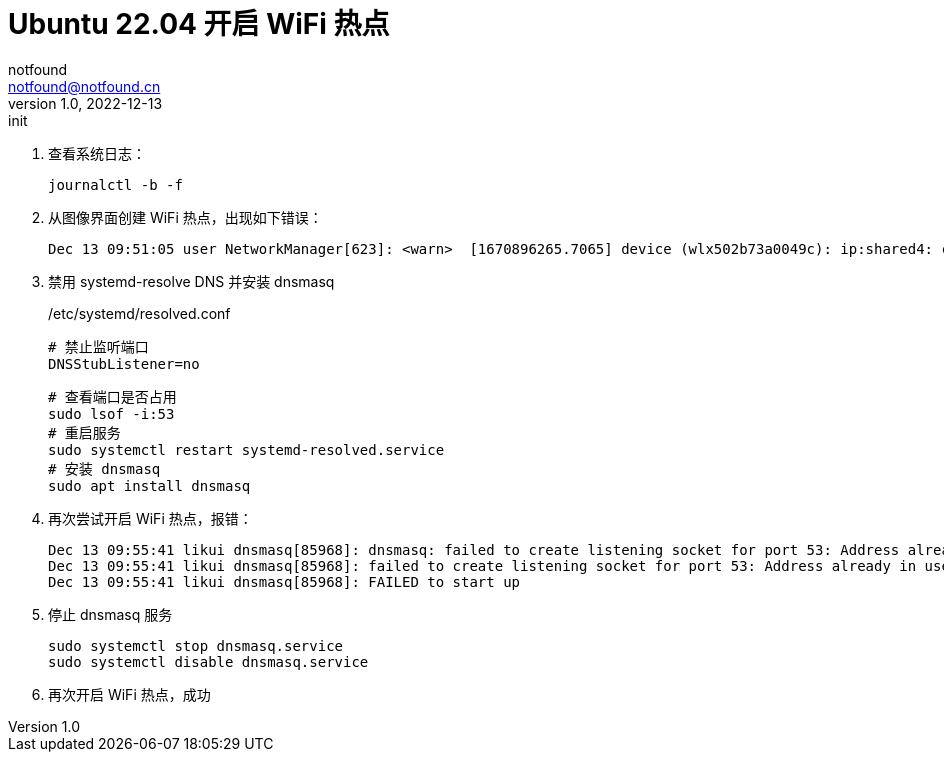 = Ubuntu 22.04 开启 WiFi 热点
notfound <notfound@notfound.cn>
1.0, 2022-12-13: init

:page-slug: linux-wifi-hotspot
:page-category: linux
:page-draft: true

1. 查看系统日志：
+
[source,bash]
----
journalctl -b -f
---- 
+
2. 从图像界面创建 WiFi 热点，出现如下错误：
+
[source,text]
----
Dec 13 09:51:05 user NetworkManager[623]: <warn>  [1670896265.7065] device (wlx502b73a0049c): ip:shared4: could not start dnsmasq: Could not find "dnsmasq" binary
----
3. 禁用 systemd-resolve DNS 并安装 dnsmasq
+
./etc/systemd/resolved.conf
[source,text]
----
# 禁止监听端口
DNSStubListener=no
----
+
[source,bash]
----
# 查看端口是否占用
sudo lsof -i:53
# 重启服务
sudo systemctl restart systemd-resolved.service
# 安装 dnsmasq
sudo apt install dnsmasq
----
+
4. 再次尝试开启 WiFi 热点，报错：
+
[source,text]
----
Dec 13 09:55:41 likui dnsmasq[85968]: dnsmasq: failed to create listening socket for port 53: Address already in use
Dec 13 09:55:41 likui dnsmasq[85968]: failed to create listening socket for port 53: Address already in use
Dec 13 09:55:41 likui dnsmasq[85968]: FAILED to start up
----
+
5. 停止 dnsmasq 服务
+
[source,text]
----
sudo systemctl stop dnsmasq.service
sudo systemctl disable dnsmasq.service
----
+
6. 再次开启 WiFi 热点，成功